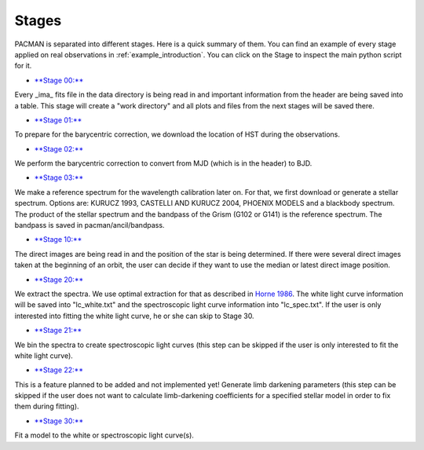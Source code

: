 .. _stages:

Stages
============

PACMAN is separated into different stages.
Here is a quick summary of them.
You can find an example of every stage applied on real observations in :ref:`example_introduction`.
You can click on the Stage to inspect the main python script for it.



- `**Stage 00:** <https://pacmandocs.readthedocs.io/en/latest/_modules/pacman/reduction/s00_table.html>`_
Every _ima_ fits file in the data directory is being read in and
important information from the header are being saved into a table.
This stage will create a "work directory" and all plots and files from the next stages
will be saved there.

- `**Stage 01:** <https://pacmandocs.readthedocs.io/en/latest/_modules/pacman/reduction/s01_horizons.html>`_
To prepare for the barycentric correction,
we download the location of HST during the observations.

- `**Stage 02:** <https://pacmandocs.readthedocs.io/en/latest/_modules/pacman/reduction/s02_barycorr.html>`_
We perform the barycentric correction to convert from MJD (which is in the header) to BJD.

- `**Stage 03:** <https://pacmandocs.readthedocs.io/en/latest/_modules/pacman/reduction/s03_refspectra.html>`_
We make a reference spectrum for the wavelength calibration later on.
For that, we first download or generate a stellar spectrum.
Options are: KURUCZ 1993, CASTELLI AND KURUCZ 2004, PHOENIX MODELS and a blackbody spectrum.
The product of the stellar spectrum and the bandpass of the Grism (G102 or G141)
is the reference spectrum. The bandpass is saved in pacman/ancil/bandpass.

- `**Stage 10:** <https://pacmandocs.readthedocs.io/en/latest/_modules/pacman/reduction/s10_direct_images.html>`_
The direct images are being read in
and the position of the star is being determined.
If there were several direct images taken at the beginning of an orbit,
the user can decide if they want to use the median or latest direct image position.

- `**Stage 20:** <https://pacmandocs.readthedocs.io/en/latest/_modules/pacman/reduction/s20_extract.html>`_
We extract the spectra.
We use optimal extraction for that as described in `Horne 1986 <https://ui.adsabs.harvard.edu/abs/1986PASP...98..609H>`_.
The white light curve information will be saved into "lc_white.txt" and the spectroscopic light curve information into "lc_spec.txt".
If the user is only interested into fitting the white light curve, he or she can skip to Stage 30.

- `**Stage 21:** <https://pacmandocs.readthedocs.io/en/latest/_modules/pacman/reduction/s21_bin_spectroscopic_lc.html>`_
We bin the spectra to create spectroscopic light curves (this step can be skipped if the user is only interested to fit the white light curve).

- `**Stage 22:** <https://pacmandocs.readthedocs.io/en/latest/_modules/pacman/reduction/s22_ld_inputmaker.html>`_
This is a feature planned to be added and not implemented yet!
Generate limb darkening parameters
(this step can be skipped if the user does not want to calculate limb-darkening coefficients for a specified stellar model in order to fix them during fitting).

- `**Stage 30:** <https://pacmandocs.readthedocs.io/en/latest/_modules/pacman/reduction/s30_run.html>`_
Fit a model to the white or spectroscopic light curve(s).
